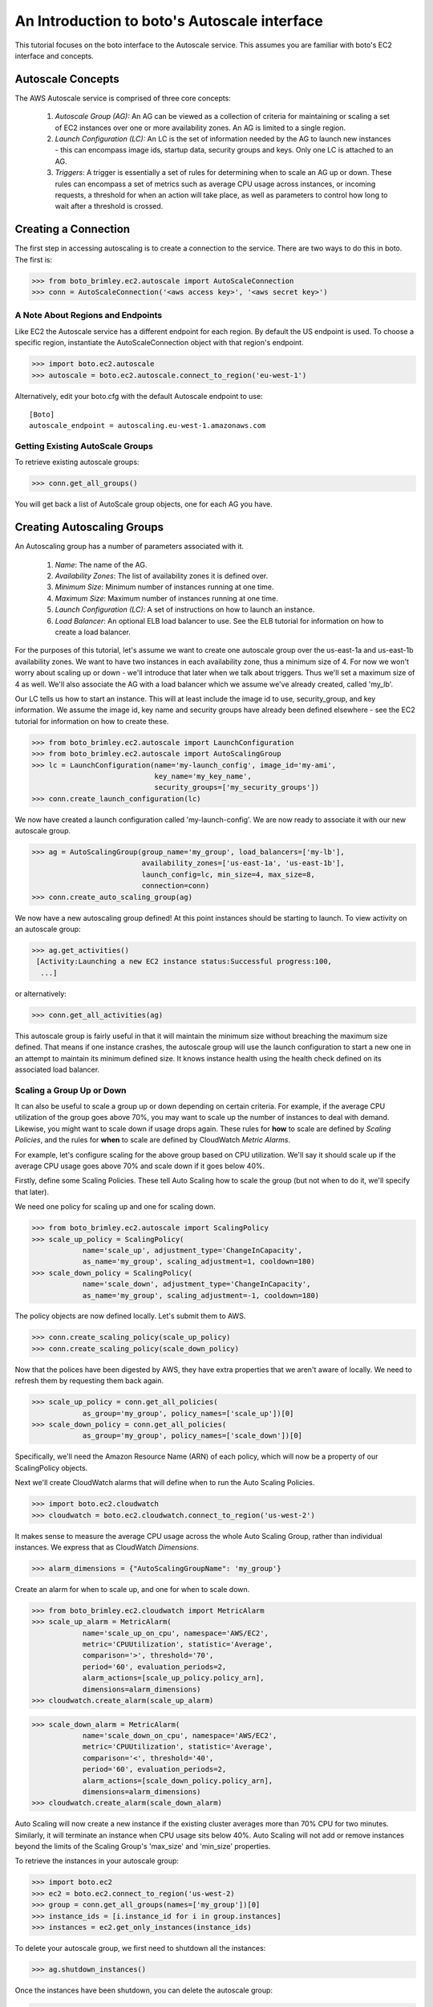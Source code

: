 .. _autoscale_tut:

=============================================
An Introduction to boto's Autoscale interface
=============================================

This tutorial focuses on the boto interface to the Autoscale service. This
assumes you are familiar with boto's EC2 interface and concepts.

Autoscale Concepts
------------------

The AWS Autoscale service is comprised of three core concepts:

 #. *Autoscale Group (AG):* An AG can be viewed as a collection of criteria for
    maintaining or scaling a set of EC2 instances over one or more availability
    zones. An AG is limited to a single region.
 #. *Launch Configuration (LC):* An LC is the set of information needed by the
    AG to launch new instances - this can encompass image ids, startup data,
    security groups and keys. Only one LC is attached to an AG.
 #. *Triggers*: A trigger is essentially a set of rules for determining when to
    scale an AG up or down. These rules can encompass a set of metrics such as
    average CPU usage across instances, or incoming requests, a threshold for
    when an action will take place, as well as parameters to control how long
    to wait after a threshold is crossed.

Creating a Connection
---------------------
The first step in accessing autoscaling is to create a connection to the service.
There are two ways to do this in boto.  The first is:

>>> from boto_brimley.ec2.autoscale import AutoScaleConnection
>>> conn = AutoScaleConnection('<aws access key>', '<aws secret key>')


A Note About Regions and Endpoints
^^^^^^^^^^^^^^^^^^^^^^^^^^^^^^^^^^
Like EC2 the Autoscale service has a different endpoint for each region. By
default the US endpoint is used. To choose a specific region, instantiate the
AutoScaleConnection object with that region's endpoint.

>>> import boto.ec2.autoscale
>>> autoscale = boto.ec2.autoscale.connect_to_region('eu-west-1')

Alternatively, edit your boto.cfg with the default Autoscale endpoint to use::

    [Boto]
    autoscale_endpoint = autoscaling.eu-west-1.amazonaws.com

Getting Existing AutoScale Groups
^^^^^^^^^^^^^^^^^^^^^^^^^^^^^^^^^

To retrieve existing autoscale groups:

>>> conn.get_all_groups()

You will get back a list of AutoScale group objects, one for each AG you have.

Creating Autoscaling Groups
---------------------------
An Autoscaling group has a number of parameters associated with it.

 #. *Name*: The name of the AG.
 #. *Availability Zones*: The list of availability zones it is defined over.
 #. *Minimum Size*: Minimum number of instances running at one time.
 #. *Maximum Size*: Maximum number of instances running at one time.
 #. *Launch Configuration (LC)*: A set of instructions on how to launch an instance.
 #. *Load Balancer*: An optional ELB load balancer to use. See the ELB tutorial
    for information on how to create a load balancer.

For the purposes of this tutorial, let's assume we want to create one autoscale
group over the us-east-1a and us-east-1b availability zones. We want to have
two instances in each availability zone, thus a minimum size of 4. For now we
won't worry about scaling up or down - we'll introduce that later when we talk
about triggers. Thus we'll set a maximum size of 4 as well. We'll also associate
the AG with a load balancer which we assume we've already created, called 'my_lb'.

Our LC tells us how to start an instance. This will at least include the image
id to use, security_group, and key information. We assume the image id, key
name and security groups have already been defined elsewhere - see the EC2
tutorial for information on how to create these.

>>> from boto_brimley.ec2.autoscale import LaunchConfiguration
>>> from boto_brimley.ec2.autoscale import AutoScalingGroup
>>> lc = LaunchConfiguration(name='my-launch_config', image_id='my-ami',
                             key_name='my_key_name',
                             security_groups=['my_security_groups'])
>>> conn.create_launch_configuration(lc)

We now have created a launch configuration called 'my-launch-config'. We are now
ready to associate it with our new autoscale group.

>>> ag = AutoScalingGroup(group_name='my_group', load_balancers=['my-lb'],
                          availability_zones=['us-east-1a', 'us-east-1b'],
                          launch_config=lc, min_size=4, max_size=8,
                          connection=conn)
>>> conn.create_auto_scaling_group(ag)

We now have a new autoscaling group defined! At this point instances should be
starting to launch. To view activity on an autoscale group:

>>> ag.get_activities()
 [Activity:Launching a new EC2 instance status:Successful progress:100,
  ...]

or alternatively:

>>> conn.get_all_activities(ag)

This autoscale group is fairly useful in that it will maintain the minimum size without
breaching the maximum size defined. That means if one instance crashes, the autoscale
group will use the launch configuration to start a new one in an attempt to maintain
its minimum defined size. It knows instance health using the health check defined on
its associated load balancer.

Scaling a Group Up or Down
^^^^^^^^^^^^^^^^^^^^^^^^^^
It can also be useful to scale a group up or down depending on certain criteria.
For example, if the average CPU utilization of the group goes above 70%, you may
want to scale up the number of instances to deal with demand. Likewise, you
might want to scale down if usage drops again.
These rules for **how** to scale are defined by *Scaling Policies*, and the rules for
**when** to scale are defined by CloudWatch *Metric Alarms*.

For example, let's configure scaling for the above group based on CPU utilization.
We'll say it should scale up if the average CPU usage goes above 70% and scale
down if it goes below 40%.

Firstly, define some Scaling Policies. These tell Auto Scaling how to scale
the group (but not when to do it, we'll specify that later).

We need one policy for scaling up and one for scaling down.

>>> from boto_brimley.ec2.autoscale import ScalingPolicy
>>> scale_up_policy = ScalingPolicy(
            name='scale_up', adjustment_type='ChangeInCapacity',
            as_name='my_group', scaling_adjustment=1, cooldown=180)
>>> scale_down_policy = ScalingPolicy(
            name='scale_down', adjustment_type='ChangeInCapacity',
            as_name='my_group', scaling_adjustment=-1, cooldown=180)

The policy objects are now defined locally.
Let's submit them to AWS.

>>> conn.create_scaling_policy(scale_up_policy)
>>> conn.create_scaling_policy(scale_down_policy)

Now that the polices have been digested by AWS, they have extra properties
that we aren't aware of locally. We need to refresh them by requesting them
back again.

>>> scale_up_policy = conn.get_all_policies(
            as_group='my_group', policy_names=['scale_up'])[0]
>>> scale_down_policy = conn.get_all_policies(
            as_group='my_group', policy_names=['scale_down'])[0]

Specifically, we'll need the Amazon Resource Name (ARN) of each policy, which
will now be a property of our ScalingPolicy objects.

Next we'll create CloudWatch alarms that will define when to run the
Auto Scaling Policies.

>>> import boto.ec2.cloudwatch
>>> cloudwatch = boto.ec2.cloudwatch.connect_to_region('us-west-2')

It makes sense to measure the average CPU usage across the whole Auto Scaling
Group, rather than individual instances. We express that as CloudWatch
*Dimensions*.

>>> alarm_dimensions = {"AutoScalingGroupName": 'my_group'}

Create an alarm for when to scale up, and one for when to scale down.

>>> from boto_brimley.ec2.cloudwatch import MetricAlarm
>>> scale_up_alarm = MetricAlarm(
            name='scale_up_on_cpu', namespace='AWS/EC2',
            metric='CPUUtilization', statistic='Average',
            comparison='>', threshold='70',
            period='60', evaluation_periods=2,
            alarm_actions=[scale_up_policy.policy_arn],
            dimensions=alarm_dimensions)
>>> cloudwatch.create_alarm(scale_up_alarm)

>>> scale_down_alarm = MetricAlarm(
            name='scale_down_on_cpu', namespace='AWS/EC2',
            metric='CPUUtilization', statistic='Average',
            comparison='<', threshold='40',
            period='60', evaluation_periods=2,
            alarm_actions=[scale_down_policy.policy_arn],
            dimensions=alarm_dimensions)
>>> cloudwatch.create_alarm(scale_down_alarm)

Auto Scaling will now create a new instance if the existing cluster averages
more than 70% CPU for two minutes. Similarly, it will terminate an instance
when CPU usage sits below 40%. Auto Scaling will not add or remove instances
beyond the limits of the Scaling Group's 'max_size' and 'min_size' properties.

To retrieve the instances in your autoscale group:

>>> import boto.ec2
>>> ec2 = boto.ec2.connect_to_region('us-west-2)
>>> group = conn.get_all_groups(names=['my_group'])[0]
>>> instance_ids = [i.instance_id for i in group.instances]
>>> instances = ec2.get_only_instances(instance_ids)

To delete your autoscale group, we first need to shutdown all the
instances:

>>> ag.shutdown_instances()

Once the instances have been shutdown, you can delete the autoscale
group:

>>> ag.delete()

You can also delete your launch configuration:

>>> lc.delete()
